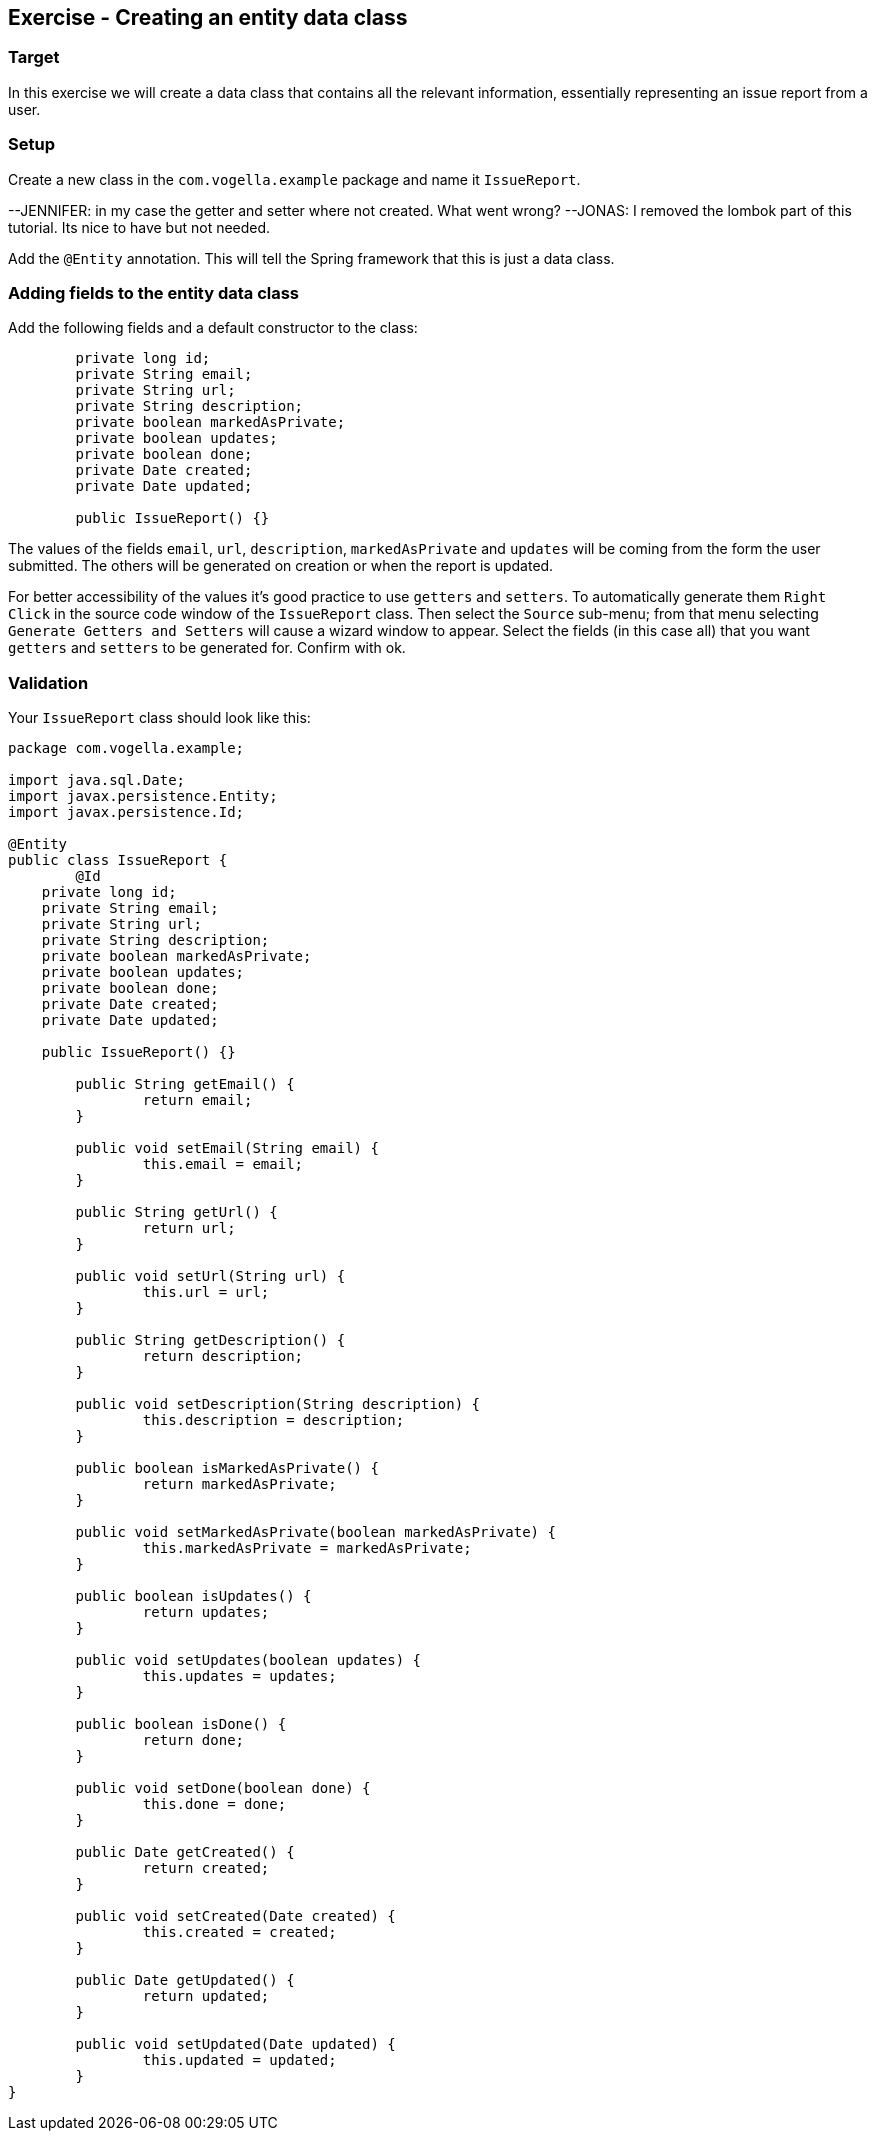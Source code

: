 == Exercise - Creating an entity data class

=== Target
In this exercise we will create a data class that contains all the relevant information, essentially representing an issue report from a user. 

=== Setup
Create a new class in the `com.vogella.example` package and name it `IssueReport`.

--JENNIFER: in my case the getter and setter where not created. What went wrong?
--JONAS: I removed the lombok part of this tutorial. Its nice to have but not needed.

Add the `@Entity` annotation. This will tell the Spring framework that this is just a data class.

=== Adding fields to the entity data class

Add the following fields and a default constructor to the class:

[source, java]
----
	private long id;
	private String email;
	private String url;
	private String description;
	private boolean markedAsPrivate;
	private boolean updates;
	private boolean done;
	private Date created;
	private Date updated;
	
	public IssueReport() {}
----

The values of the fields `email`, `url`, `description`, `markedAsPrivate` and `updates` will be coming from the form the user submitted. 
The others will be generated on creation or when the report is updated.

For better accessibility of the values it's good practice to use `getters` and `setters`.
To automatically generate them `Right Click` in the source code window of the `IssueReport` class. Then select the `Source` sub-menu; from that menu selecting `Generate Getters and Setters` will cause a wizard window to appear. 
Select the fields (in this case all) that you want `getters` and `setters` to be generated for. 
Confirm with ok.


=== Validation

Your `IssueReport` class should look like this:

[source, java]
----
package com.vogella.example;

import java.sql.Date;
import javax.persistence.Entity;
import javax.persistence.Id;

@Entity
public class IssueReport {
	@Id
    private long id;
    private String email;
    private String url;
    private String description;
    private boolean markedAsPrivate;
    private boolean updates;
    private boolean done;
    private Date created;
    private Date updated;

    public IssueReport() {}

	public String getEmail() {
		return email;
	}

	public void setEmail(String email) {
		this.email = email;
	}

	public String getUrl() {
		return url;
	}

	public void setUrl(String url) {
		this.url = url;
	}

	public String getDescription() {
		return description;
	}

	public void setDescription(String description) {
		this.description = description;
	}

	public boolean isMarkedAsPrivate() {
		return markedAsPrivate;
	}

	public void setMarkedAsPrivate(boolean markedAsPrivate) {
		this.markedAsPrivate = markedAsPrivate;
	}

	public boolean isUpdates() {
		return updates;
	}

	public void setUpdates(boolean updates) {
		this.updates = updates;
	}

	public boolean isDone() {
		return done;
	}

	public void setDone(boolean done) {
		this.done = done;
	}

	public Date getCreated() {
		return created;
	}

	public void setCreated(Date created) {
		this.created = created;
	}

	public Date getUpdated() {
		return updated;
	}

	public void setUpdated(Date updated) {
		this.updated = updated;
	}
}

----

